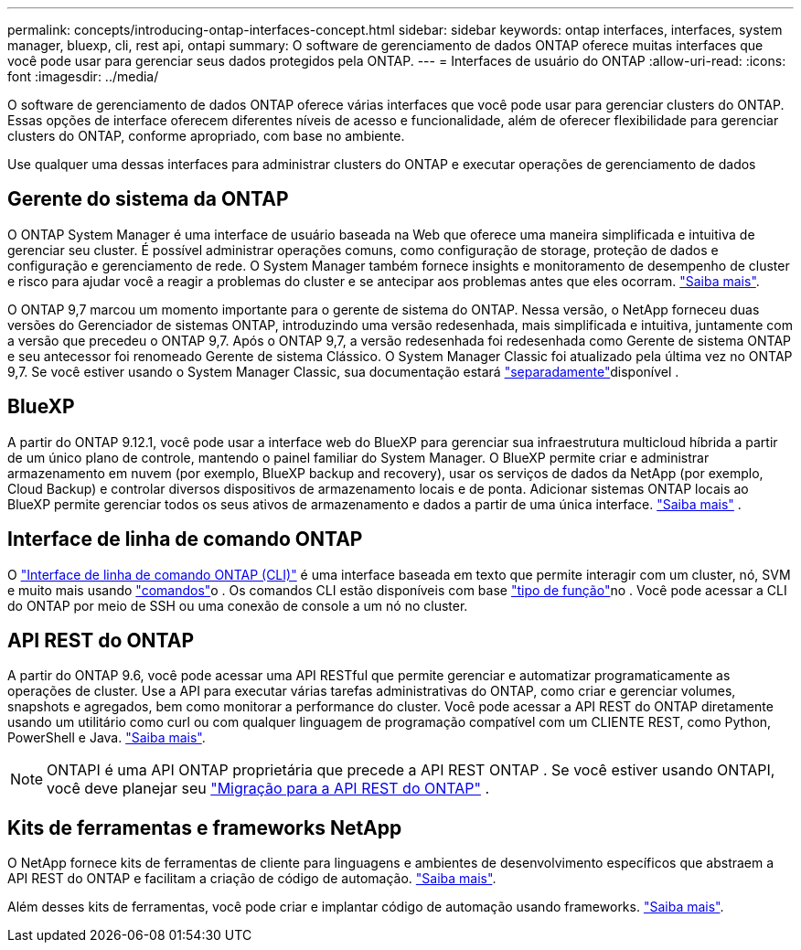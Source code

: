---
permalink: concepts/introducing-ontap-interfaces-concept.html 
sidebar: sidebar 
keywords: ontap interfaces, interfaces, system manager, bluexp, cli, rest api, ontapi 
summary: O software de gerenciamento de dados ONTAP oferece muitas interfaces que você pode usar para gerenciar seus dados protegidos pela ONTAP. 
---
= Interfaces de usuário do ONTAP
:allow-uri-read: 
:icons: font
:imagesdir: ../media/


[role="lead"]
O software de gerenciamento de dados ONTAP oferece várias interfaces que você pode usar para gerenciar clusters do ONTAP. Essas opções de interface oferecem diferentes níveis de acesso e funcionalidade, além de oferecer flexibilidade para gerenciar clusters do ONTAP, conforme apropriado, com base no ambiente.

Use qualquer uma dessas interfaces para administrar clusters do ONTAP e executar operações de gerenciamento de dados



== Gerente do sistema da ONTAP

O ONTAP System Manager é uma interface de usuário baseada na Web que oferece uma maneira simplificada e intuitiva de gerenciar seu cluster. É possível administrar operações comuns, como configuração de storage, proteção de dados e configuração e gerenciamento de rede. O System Manager também fornece insights e monitoramento de desempenho de cluster e risco para ajudar você a reagir a problemas do cluster e se antecipar aos problemas antes que eles ocorram. link:../concept_administration_overview.html["Saiba mais"].

O ONTAP 9,7 marcou um momento importante para o gerente de sistema do ONTAP. Nessa versão, o NetApp forneceu duas versões do Gerenciador de sistemas ONTAP, introduzindo uma versão redesenhada, mais simplificada e intuitiva, juntamente com a versão que precedeu o ONTAP 9,7. Após o ONTAP 9,7, a versão redesenhada foi redesenhada como Gerente de sistema ONTAP e seu antecessor foi renomeado Gerente de sistema Clássico. O System Manager Classic foi atualizado pela última vez no ONTAP 9,7. Se você estiver usando o System Manager Classic, sua documentação estará https://docs.netapp.com/us-en/ontap-system-manager-classic/index.html["separadamente"^]disponível .



== BlueXP

A partir do ONTAP 9.12.1, você pode usar a interface web do BlueXP para gerenciar sua infraestrutura multicloud híbrida a partir de um único plano de controle, mantendo o painel familiar do System Manager. O BlueXP permite criar e administrar armazenamento em nuvem (por exemplo, BlueXP backup and recovery), usar os serviços de dados da NetApp (por exemplo, Cloud Backup) e controlar diversos dispositivos de armazenamento locais e de ponta. Adicionar sistemas ONTAP locais ao BlueXP permite gerenciar todos os seus ativos de armazenamento e dados a partir de uma única interface.  https://docs.netapp.com/us-en/bluexp-family/["Saiba mais"^] .



== Interface de linha de comando ONTAP

O link:../system-admin/index.html["Interface de linha de comando ONTAP (CLI)"] é uma interface baseada em texto que permite interagir com um cluster, nó, SVM e muito mais usando link:../concepts/manual-pages.html["comandos"]o . Os comandos CLI estão disponíveis com base link:../system-admin/cluster-svm-administrators-concept.html["tipo de função"]no . Você pode acessar a CLI do ONTAP por meio de SSH ou uma conexão de console a um nó no cluster.



== API REST do ONTAP

A partir do ONTAP 9.6, você pode acessar uma API RESTful que permite gerenciar e automatizar programaticamente as operações de cluster. Use a API para executar várias tarefas administrativas do ONTAP, como criar e gerenciar volumes, snapshots e agregados, bem como monitorar a performance do cluster. Você pode acessar a API REST do ONTAP diretamente usando um utilitário como curl ou com qualquer linguagem de programação compatível com um CLIENTE REST, como Python, PowerShell e Java. https://docs.netapp.com/us-en/ontap-automation/get-started/ontap_automation_options.html["Saiba mais"^].


NOTE: ONTAPI é uma API ONTAP proprietária que precede a API REST ONTAP . Se você estiver usando ONTAPI, você deve planejar seu  https://docs.netapp.com/us-en/ontap-automation/migrate/ontapi_disablement.html["Migração para a API REST do ONTAP"^] .



== Kits de ferramentas e frameworks NetApp

O NetApp fornece kits de ferramentas de cliente para linguagens e ambientes de desenvolvimento específicos que abstraem a API REST do ONTAP e facilitam a criação de código de automação. https://docs.netapp.com/us-en/ontap-automation/get-started/ontap_automation_options.html#client-software-toolkits["Saiba mais"^].

Além desses kits de ferramentas, você pode criar e implantar código de automação usando frameworks. https://docs.netapp.com/us-en/ontap-automation/get-started/ontap_automation_options.html#automation-frameworks["Saiba mais"^].
